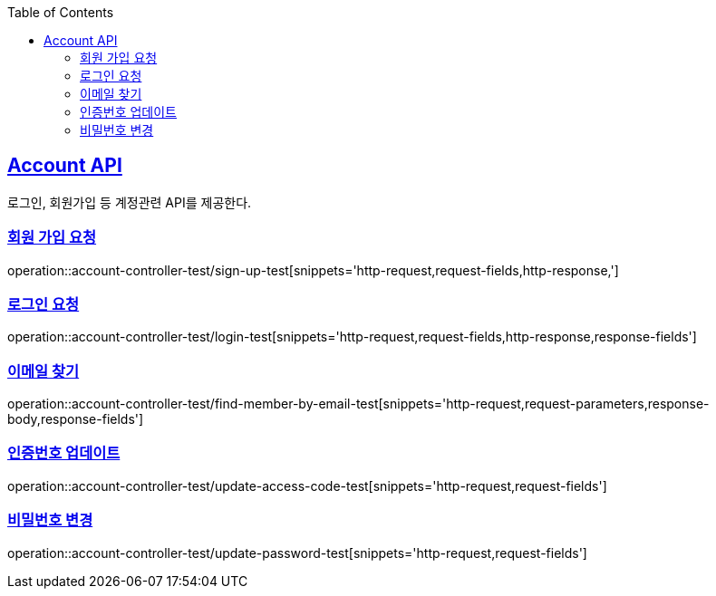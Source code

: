 :doctype: book
:icons: font
:source-highlighter: highlightjs
:toc: left
:toclevels: 2
:sectlinks:

== Account API
로그인, 회원가입 등 계정관련 API를 제공한다.

=== 회원 가입 요청
operation::account-controller-test/sign-up-test[snippets='http-request,request-fields,http-response,']

=== 로그인 요청
operation::account-controller-test/login-test[snippets='http-request,request-fields,http-response,response-fields']

=== 이메일 찾기
operation::account-controller-test/find-member-by-email-test[snippets='http-request,request-parameters,response-body,response-fields']

=== 인증번호 업데이트
operation::account-controller-test/update-access-code-test[snippets='http-request,request-fields']

=== 비밀번호 변경
operation::account-controller-test/update-password-test[snippets='http-request,request-fields']

